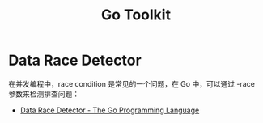 #+TITLE:      Go Toolkit

* 目录                                                    :TOC_4_gh:noexport:
- [[#data-race-detector][Data Race Detector]]

* Data Race Detector
  在并发编程中，race condition 是常见的一个问题，在 Go 中，可以通过 -race 参数来检测排查问题：
  + [[https://golang.org/doc/articles/race_detector.html][Data Race Detector - The Go Programming Language]]
  
